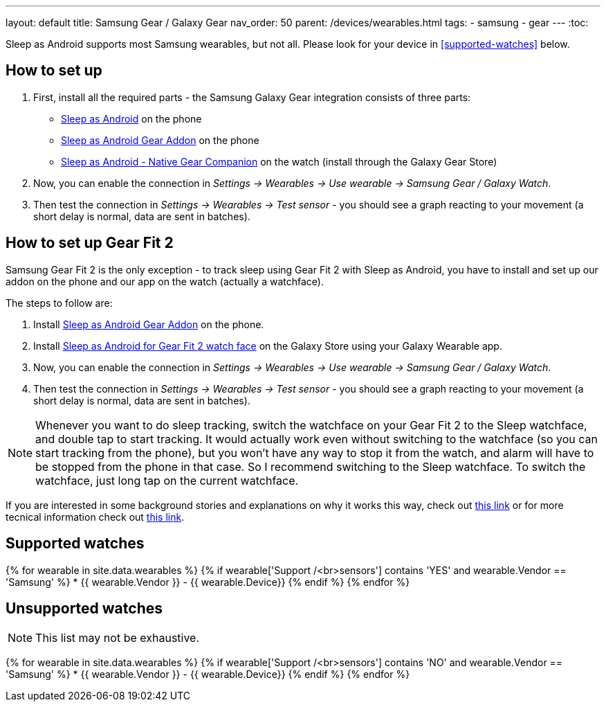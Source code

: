 ---
layout: default
title: Samsung Gear / Galaxy Gear
nav_order: 50
parent: /devices/wearables.html
tags:
- samsung
- gear
---
:toc:

Sleep as Android supports most Samsung wearables, but not all. Please look for your device in <<supported-watches>> below.

## How to set up
. First, install all the required parts - the Samsung Galaxy Gear integration consists of three parts:
+
- https://play.google.com/store/apps/details?id=com.urbandroid.sleep[Sleep as Android] on the phone
- https://play.google.com/store/apps/details?id=com.urbandroid.sleep.addon.generic.samsung[Sleep as Android Gear Addon] on the phone
- https://galaxy.store/sle[Sleep as Android - Native Gear Companion] on the watch (install through the Galaxy Gear Store)

+


. Now, you can enable the connection in _Settings -> Wearables -> Use wearable -> Samsung Gear / Galaxy Watch_.
. Then test the connection in _Settings -> Wearables -> Test sensor_ - you should see a graph reacting to your movement (a short delay is normal, data are sent in batches).

## How to set up Gear Fit 2

Samsung Gear Fit 2 is the only exception - to track sleep using Gear Fit 2 with Sleep as Android, you have to install and set up our addon on the phone and our app on the watch (actually a watchface).

The steps to follow are:

. Install https://play.google.com/store/apps/details?id=com.urbandroid.sleep.addon.generic.samsung[Sleep as Android Gear Addon] on the phone.
. Install https://galaxystore.samsung.com/geardetail/com.urbandroid.sleep.gearfit[Sleep as Android for Gear Fit 2 watch face] on the Galaxy Store using your Galaxy Wearable app.
. Now, you can enable the connection in _Settings -> Wearables -> Use wearable -> Samsung Gear / Galaxy Watch_.
. Then test the connection in _Settings -> Wearables -> Test sensor_ - you should see a graph reacting to your movement (a short delay is normal, data are sent in batches).

NOTE: Whenever you want to do sleep tracking, switch the watchface on your Gear Fit 2 to the Sleep watchface, and double tap to start tracking. It would actually work even without switching to the watchface (so you can start tracking from the phone), but you won't have any way to stop it from the watch, and alarm will have to be stopped from the phone in that case. So I recommend switching to the Sleep watchface.
To switch the watchface, just long tap on the current watchface.

If you are interested in some background stories and explanations on why it works this way, check out https://sleep.urbandroid.org/sleep-%E2%9D%A4-gear-fit-2/[this link] or for more tecnical information check out https://medium.com/@roundedeverett/how-to-develop-apps-for-samsung-gear-fit-2-16119801da1b[this link].

## Supported watches

{% for wearable in site.data.wearables %}
  {% if wearable['Support /<br>sensors'] contains 'YES' and wearable.Vendor == 'Samsung' %}
      * {{ wearable.Vendor }} - {{ wearable.Device}}
  {% endif %}
{% endfor %}

## Unsupported watches
NOTE: This list may not be exhaustive.

{% for wearable in site.data.wearables %}
  {% if wearable['Support /<br>sensors'] contains 'NO' and wearable.Vendor == 'Samsung' %}
     * {{ wearable.Vendor }} - {{ wearable.Device}}
  {% endif %}
{% endfor %}